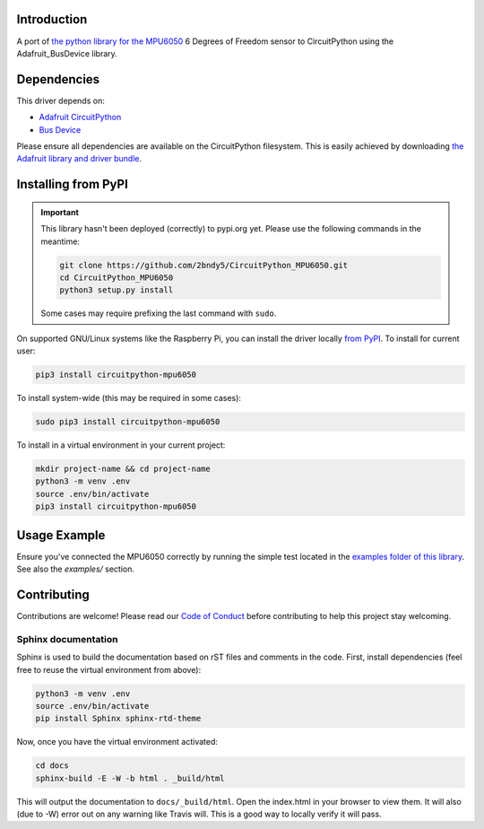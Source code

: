 Introduction
============

.. image:: https://readthedocs.org/projects/circuitpython-mpu6050/badge/?version=latest
    :target: https://circuitpython-mpu6050.readthedocs.io/en/latest/?badge=latest
    :alt: Documentation Status

.. image:: https://api.travis-ci.com/2bndy5/CircuitPython_MPU6050.svg?branch=master
    :target: https://travis-ci.com/2bndy5/CircuitPython_MPU6050
    :alt: Build Status

A port of `the python library for the MPU6050 <https://github.com/Tijndagamer/mpu6050.git>`_ 6 Degrees of Freedom sensor to CircuitPython using the Adafruit_BusDevice library.


Dependencies
=============
This driver depends on:

* `Adafruit CircuitPython <https://github.com/adafruit/circuitpython>`_
* `Bus Device <https://github.com/adafruit/Adafruit_CircuitPython_BusDevice>`_

Please ensure all dependencies are available on the CircuitPython filesystem.
This is easily achieved by downloading
`the Adafruit library and driver bundle <https://github.com/adafruit/Adafruit_CircuitPython_Bundle>`_.

Installing from PyPI
=====================

.. important:: This library hasn't been deployed (correctly) to pypi.org yet. Please use the following commands in the meantime:

    .. code-block:: shell

        git clone https://github.com/2bndy5/CircuitPython_MPU6050.git
        cd CircuitPython_MPU6050
        python3 setup.py install

    Some cases may require prefixing the last command with ``sudo``.

On supported GNU/Linux systems like the Raspberry Pi, you can install the driver locally `from
PyPI <https://pypi.org/project/adafruit-circuitpython-mpu6050/>`_. To install for current user:

.. code-block:: shell

    pip3 install circuitpython-mpu6050

To install system-wide (this may be required in some cases):

.. code-block:: shell

    sudo pip3 install circuitpython-mpu6050

To install in a virtual environment in your current project:

.. code-block:: shell

    mkdir project-name && cd project-name
    python3 -m venv .env
    source .env/bin/activate
    pip3 install circuitpython-mpu6050

Usage Example
=============

Ensure you've connected the MPU6050 correctly by running the simple test located in the `examples folder of this library <https://github.com/2bndy5/CircuitPython_MPU6050/tree/master/examples>`_. See also the `examples/` section.

Contributing
============

Contributions are welcome! Please read our `Code of Conduct
<https://github.com/2bndy5/CircuitPython_MPU6050/blob/master/CODE_OF_CONDUCT.md>`_
before contributing to help this project stay welcoming.

Sphinx documentation
-----------------------

Sphinx is used to build the documentation based on rST files and comments in the code. First,
install dependencies (feel free to reuse the virtual environment from above):

.. code-block:: shell

    python3 -m venv .env
    source .env/bin/activate
    pip install Sphinx sphinx-rtd-theme

Now, once you have the virtual environment activated:

.. code-block:: shell

    cd docs
    sphinx-build -E -W -b html . _build/html

This will output the documentation to ``docs/_build/html``. Open the index.html in your browser to
view them. It will also (due to -W) error out on any warning like Travis will. This is a good way to
locally verify it will pass.
